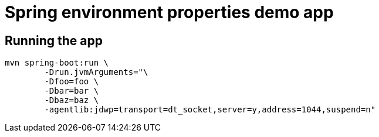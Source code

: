 = Spring environment properties demo app

== Running the app

[source,bash]
mvn spring-boot:run \
        -Drun.jvmArguments="\
        -Dfoo=foo \
        -Dbar=bar \
        -Dbaz=baz \
        -agentlib:jdwp=transport=dt_socket,server=y,address=1044,suspend=n"